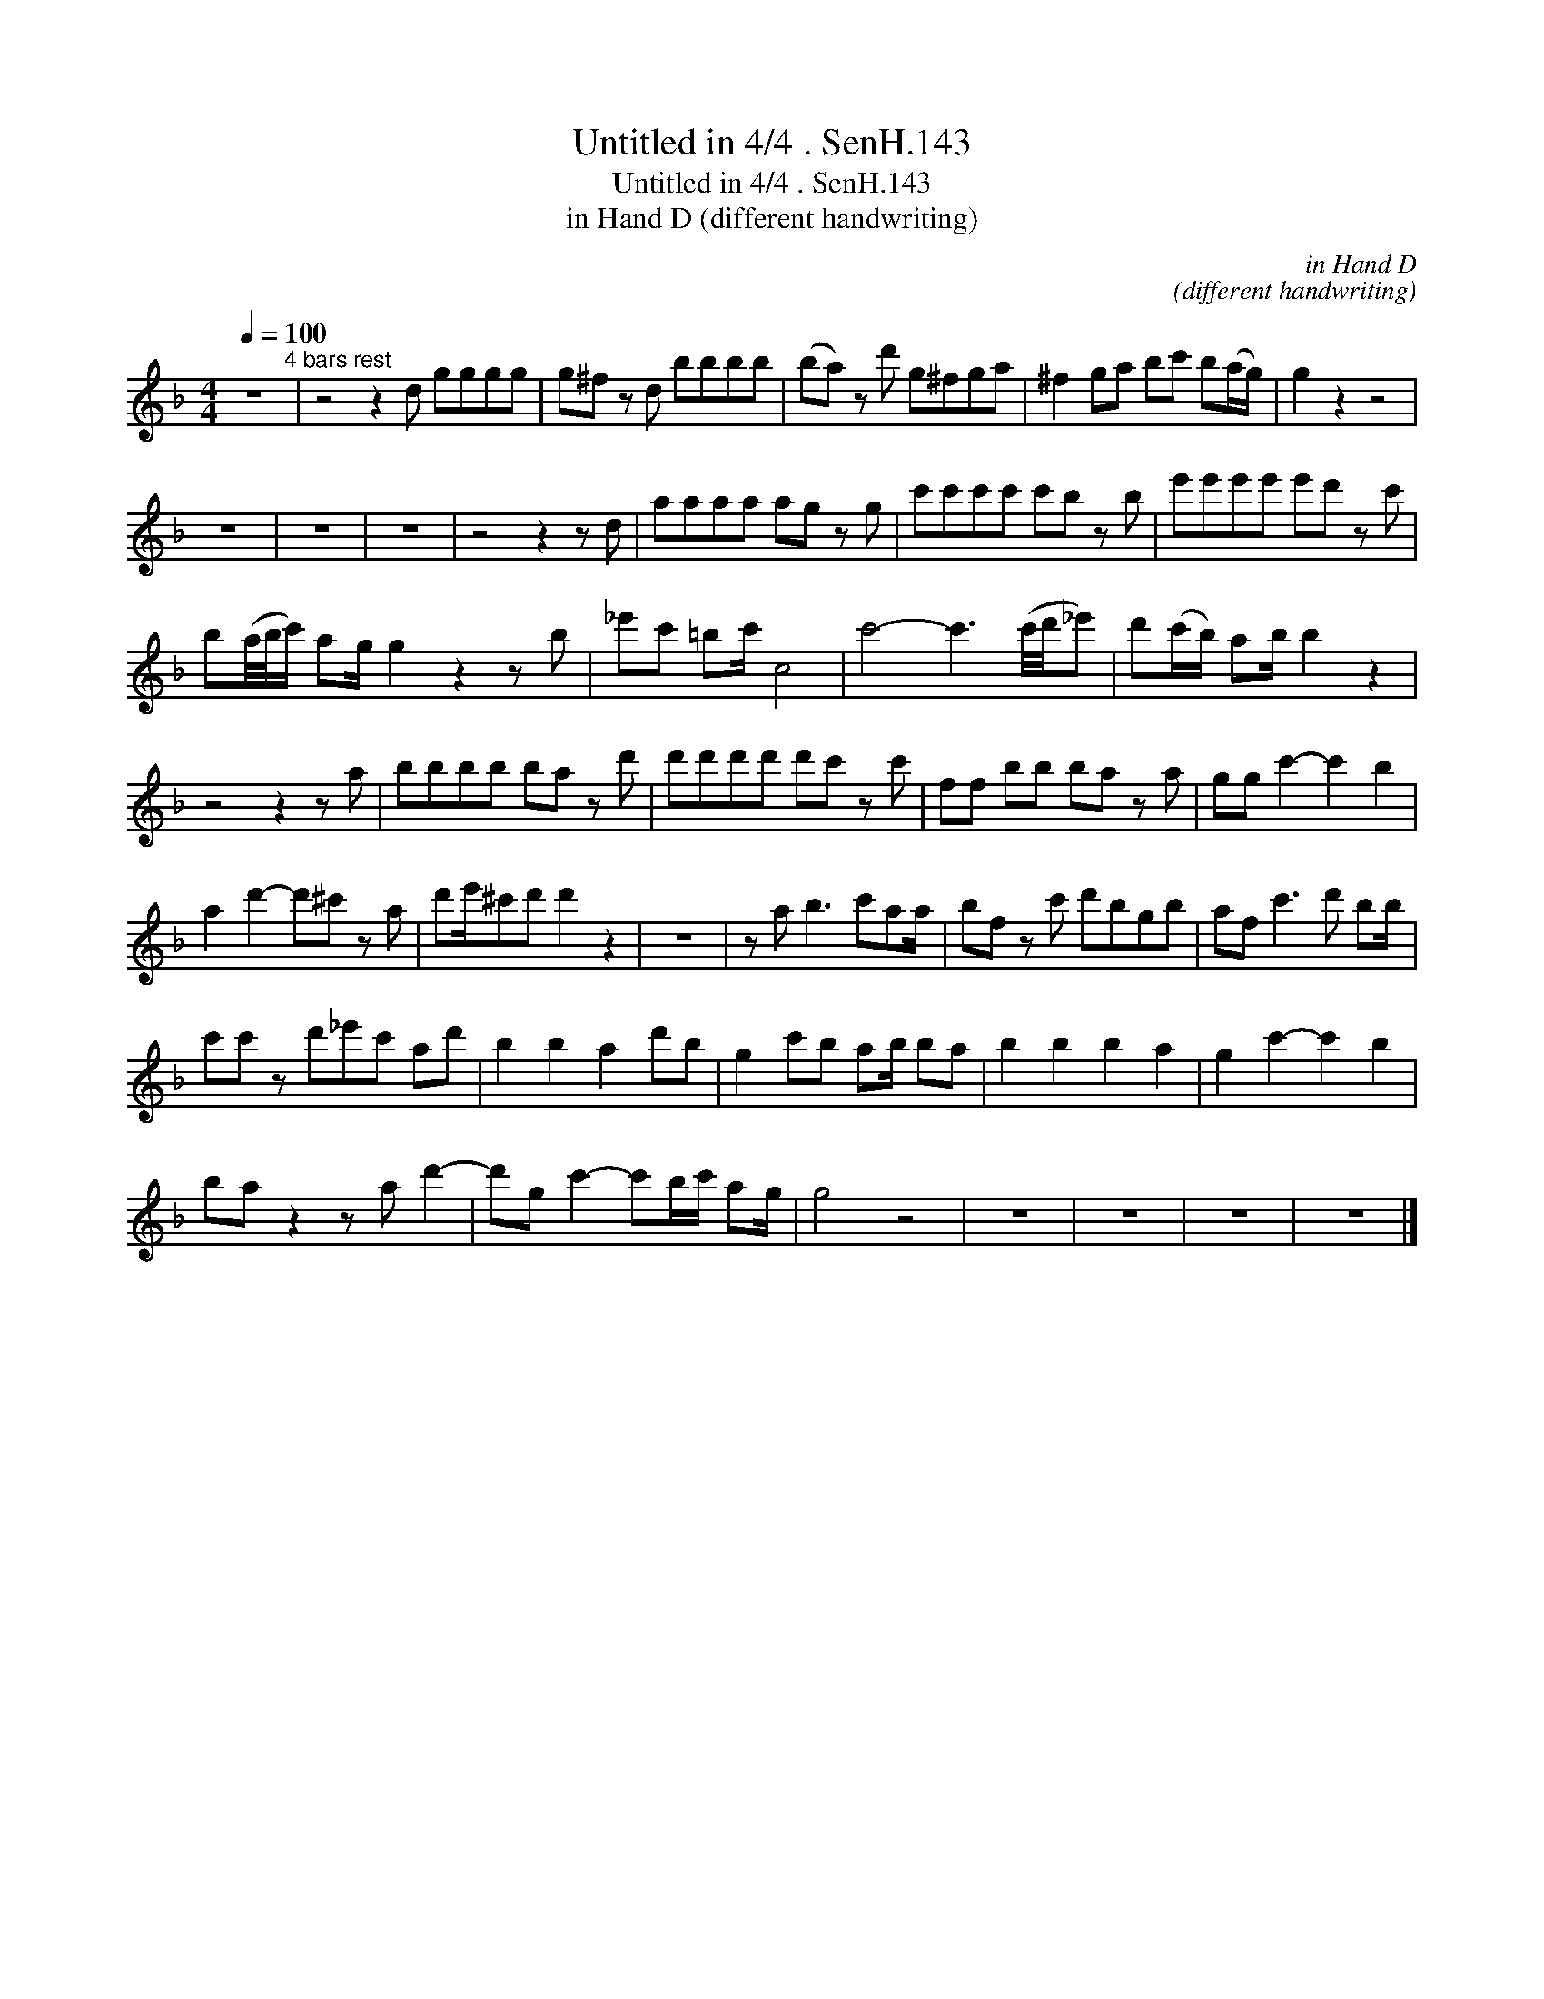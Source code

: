 X:1
T:Untitled in 4/4 . SenH.143
T:Untitled in 4/4 . SenH.143
T:in Hand D (different handwriting)
C:in Hand D
C:(different handwriting)
L:1/8
Q:1/4=100
M:4/4
K:F
V:1 treble 
V:1
 z8"^4 bars rest" | z4 z2 d gggg | g^f z d bbbb | (ba) z d' g^fga | ^f2 ga bc' b(a/g/) | g2 z2 z4 | %6
 z8 | z8 | z8 | z4 z2 z d | aaaa ag z g | c'c'c'c' c'b z b | e'e'e'e' e'd' z c' | %13
 b(a/4b/4c'/) ag/ g2 z2 z b | _e'c' =bc'/ c4 | c'4- c'3 (c'/4d'/4_e') | d'(c'/b/) ab/ b2 z2 | %17
 z4 z2 z a | bbbb ba z d' | d'd'd'd' d'c' z c' | ff bb ba z a | gg c'2- c'2 b2 | %22
 a2 d'2- d'^c' z a | d'e'/^c'd' d'2 z2 | z8 | z a b3 c'aa/ | bf z c' d'bgb | af c'3 d' bb/ | %28
 c'c' z d'_e'c' ad' | b2 b2 a2 d'b | g2 c'b ab/ ba | b2 b2 b2 a2 | g2 c'2- c'2 b2 | %33
 ba z2 z a d'2- | d'g c'2- c'b/c'/ ag/ | g4 z4 | z8 | z8 | z8 | z8 |] %40

